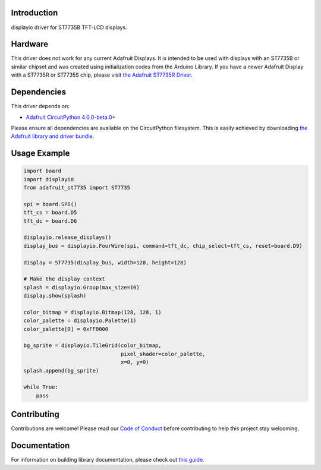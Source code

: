 Introduction
============

.. image:: https://readthedocs.org/projects/adafruit-circuitpython-st7735/badge/?version=latest
    :target: https://circuitpython.readthedocs.io/projects/st7735/en/latest/
    :alt: Documentation Status

.. image:: https://img.shields.io/discord/327254708534116352.svg
    :target: https://discord.gg/nBQh6qu
    :alt: Discord

.. image:: https://travis-ci.com/adafruit/Adafruit_CircuitPython_ST7735.svg?branch=master
    :target: https://travis-ci.com/adafruit/Adafruit_CircuitPython_ST7735
    :alt: Build Status

displayio driver for ST7735B TFT-LCD displays.

Hardware
=========

This driver does not work for any current Adafruit Displays. It is intended to be used with displays
with an ST7735B or similar chipset and was created using initialization codes from the Arduino Library.
If you have a newer Adafruit Display with a ST7735R or ST7735S chip,
please visit `the Adafruit ST7735R Driver <https://github.com/adafruit/Adafruit_CircuitPython_ST7735R>`_.

Dependencies
=============
This driver depends on:

* `Adafruit CircuitPython 4.0.0-beta.0+ <https://github.com/adafruit/circuitpython>`_

Please ensure all dependencies are available on the CircuitPython filesystem.
This is easily achieved by downloading
`the Adafruit library and driver bundle <https://github.com/adafruit/Adafruit_CircuitPython_Bundle>`_.

Usage Example
=============

.. code-block:: python

    import board
    import displayio
    from adafruit_st7735 import ST7735

    spi = board.SPI()
    tft_cs = board.D5
    tft_dc = board.D6

    displayio.release_displays()
    display_bus = displayio.FourWire(spi, command=tft_dc, chip_select=tft_cs, reset=board.D9)

    display = ST7735(display_bus, width=128, height=128)

    # Make the display context
    splash = displayio.Group(max_size=10)
    display.show(splash)

    color_bitmap = displayio.Bitmap(128, 128, 1)
    color_palette = displayio.Palette(1)
    color_palette[0] = 0xFF0000

    bg_sprite = displayio.TileGrid(color_bitmap,
                                   pixel_shader=color_palette,
                                   x=0, y=0)
    splash.append(bg_sprite)

    while True:
        pass

Contributing
============

Contributions are welcome! Please read our `Code of Conduct
<https://github.com/adafruit/Adafruit_CircuitPython_ST7735/blob/master/CODE_OF_CONDUCT.md>`_
before contributing to help this project stay welcoming.

Documentation
=============

For information on building library documentation, please check out `this guide <https://learn.adafruit.com/creating-and-sharing-a-circuitpython-library/sharing-our-docs-on-readthedocs#sphinx-5-1>`_.

